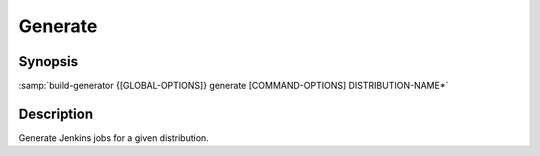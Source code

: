 .. _command-generate:

==========
 Generate
==========

.. program:: generate

Synopsis
========

:samp:`build-generator {[GLOBAL-OPTIONS]} generate [COMMAND-OPTIONS] DISTRIBUTION-NAME*`

Description
===========

Generate Jenkins jobs for a given distribution.

.. option:: --api-token=API-TOKEN

   * type:``(OR NULL STRING)``

   * default:``false``

   API token for Jenkins authentication.



.. option:: --password=PASSWORD

   * type:``(OR NULL STRING)``

   * default:``false``

   Password for Jenkins authentication.



.. option:: --username=LOGIN

   * type:``(OR NULL STRING)``

   * default:``false``

   Username for Jenkins authentication.



.. option:: --base-uri=URI

   * type:``URI``

   * default:``https://localhost:8080/``

   Jenkins base URI.



.. option:: --delete-other-pattern=REGEX

   * type:``(OR NULL STRING)``

   * default:``false``

   When deleting previously automatically generated jobs, only consider jobs
   whose name matches the regular expression REGEX.

   The default value corresponds to the common case of deleting only jobs
   belonging to previous versions of the distribution(s) being generated, i.e.
   the regular expression (DISTRIBUTION-NAME₁|DISTRIBUTION-NAME₂|…)$.



.. option:: --delete-other

   * type:``BOOLEAN``

   * default:``false``

   Delete previously automatically generated jobs when they are not re-created
   in this generation run.



.. option:: --set=VARIABLE-NAME=VALUE

   * type:``(LIST VARIABLE-ASSIGNMENT)``

   * default:``false``

   Overwrite a variable after loading the distribution.

   Arguments to this option have to be of the form VARIABLE-NAME=VALUE.

   This option can be supplied multiple times.

.. option:: --mode=MODE

   * type:``STRING``

   * default:``toolkit``

   The mode according to which jobs should be generated.

   Selects the set of templates stored in the templates/MODE directory.



.. option:: DISTRIBUTION-NAME*

   * type:``(LIST STRING)``

   * default:``false``

   Distribution recipes(s) which should be processed.

   This option can be supplied multiple times.

